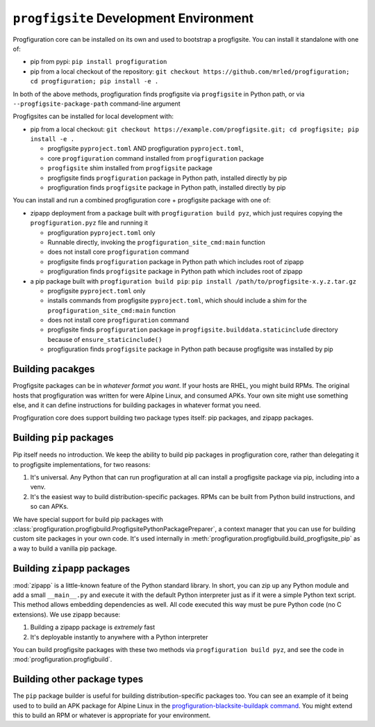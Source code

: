 ``progfigsite`` Development Environment
=======================================

Progfiguration core can be installed on its own and used to bootstrap a progfigsite.
You can install it standalone with one of:

*   pip from pypi:
    ``pip install progfiguration``
*   pip from a local checkout of the repository:
    ``git checkout https://github.com/mrled/progfiguration; cd progfiguration; pip install -e .``

In both of the above methods,
progfiguration finds progfigsite via ``progfigsite`` in Python path,
or via ``--progfigsite-package-path`` command-line argument

Progfigsites can be installed for local development with:

*   pip from a local checkout:
    ``git checkout https://example.com/progfigsite.git; cd progfigsite; pip install -e .``

    * progfigsite ``pyproject.toml`` AND progfiguration ``pyproject.toml``,
    * core ``progfiguration`` command installed from ``progfiguration`` package
    * ``progfigsite`` shim installed from ``progfigsite`` package
    * progfigsite finds ``progfiguration`` package in Python path, installed directly by pip
    * progfiguration finds ``progfigsite`` package in Python path, installed directly by pip

You can install and run a combined progfiguration core + progfigsite package with one of:

*   zipapp deployment from a package built with ``progfiguration build pyz``,
    which just requires copying the ``progfiguration.pyz`` file and running it

    * progfiguration ``pyproject.toml`` only
    * Runnable directly, invoking the ``progfiguration_site_cmd:main`` function
    * does not install core ``progfiguration`` command
    * progfigsite finds ``progfiguration`` package in Python path which includes root of zipapp
    * progfiguration finds ``progfigsite`` package in Python path which includes root of zipapp

*   a pip package built with ``progfiguration build pip``:
    ``pip install /path/to/progfigsite-x.y.z.tar.gz``

    * progfigsite ``pyproject.toml`` only
    * installs commands from progfigsite ``pyproject.toml``, which should include a shim for the ``progfiguration_site_cmd:main`` function
    * does not install core ``progfiguration`` command
    * progfigsite finds ``progfiguration`` package in ``progfigsite.builddata.staticinclude`` directory because of ``ensure_staticinclude()``
    * progfiguration finds ``progfigsite`` package in Python path because progfigsite was installed by pip


Building pacakges
-----------------

Progfigsite packages can be in *whatever format you want*.
If your hosts are RHEL, you might build RPMs.
The original hosts that progfiguration was written for were Alpine Linux, and consumed APKs.
Your own site might use something else,
and it can define instructions for building packages in whatever format you need.

Progfiguration core does support building two package types itself:
pip packages, and zipapp packages.

Building ``pip`` packages
-------------------------

Pip itself needs no introduction.
We keep the ability to build pip packages in progfiguration core,
rather than delegating it to progfigsite implementations,
for two reasons:

1.  It's universal.
    Any Python that can run progfiguration at all can install a progfigsite package via pip,
    including into a venv.
2.  It's the easiest way to build distribution-specific packages.
    RPMs can be built from Python build instructions,
    and so can APKs.

We have special support for build pip packages with
:class:`progfiguration.progfigbuild.ProgfigsitePythonPackagePreparer`,
a context manager that you can use for building custom site packages in your own code.
It's used internally in :meth:`progfiguration.progfigbuild.build_progfigsite_pip`
as a way to build a vanilla pip package.

Building ``zipapp`` packages
----------------------------

:mod:`zipapp` is a little-known feature of the Python standard library.
In short, you can zip up any Python module and add a small ``__main__.py``
and execute it with the default Python interpreter just as if it were a simple Python text script.
This method allows embedding dependencies as well.
All code executed this way must be pure Python code (no C extensions).
We use zipapp because:

1.  Building a zipapp package is *extremely* fast
2.  It's deployable instantly to anywhere with a Python interpreter

You can build progfigsite packages with these two methods via ``progfiguration build pyz``,
and see the code in :mod:`progfiguration.progfigbuild`.

Building other package types
----------------------------

The ``pip`` package builder is useful for building distribution-specific packages too.
You can see an example of it being used to to build an APK package for Alpine Linux in the
`progfiguration-blacksite-buildapk command <https://github.com/mrled/psyops/blob/master/progfiguration_blacksite/progfiguration_blacksite/cli/progfigsite_buildapk_cmd.py>`_.
You might extend this to build an RPM or whatever is appropriate for your environment.
